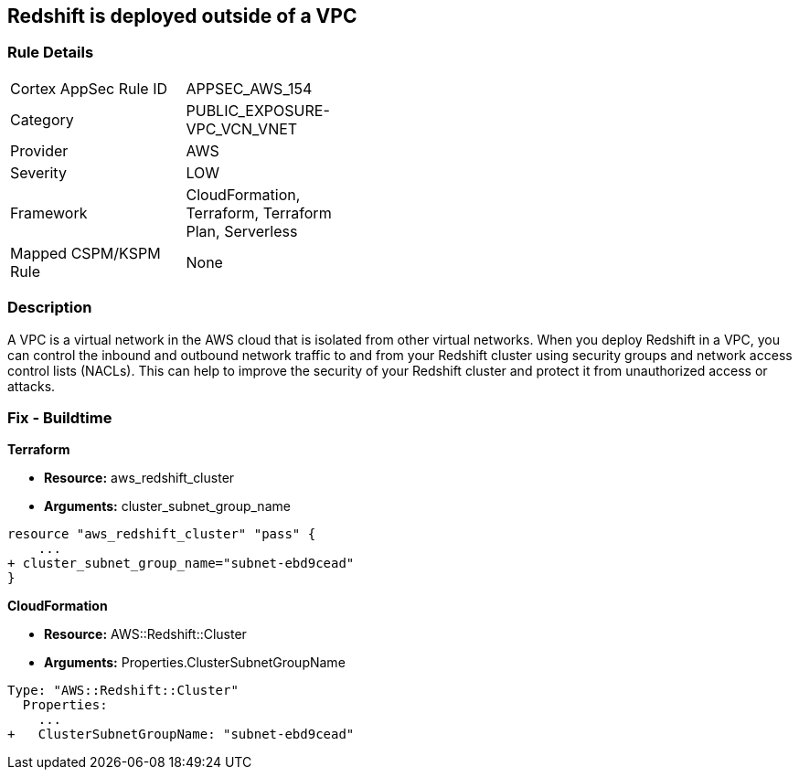 == Redshift is deployed outside of a VPC


=== Rule Details

[width=45%]
|===
|Cortex AppSec Rule ID |APPSEC_AWS_154
|Category |PUBLIC_EXPOSURE-VPC_VCN_VNET
|Provider |AWS
|Severity |LOW
|Framework |CloudFormation, Terraform, Terraform Plan, Serverless
|Mapped CSPM/KSPM Rule |None
|===


=== Description 


A VPC is a virtual network in the AWS cloud that is isolated from other virtual networks.
When you deploy Redshift in a VPC, you can control the inbound and outbound network traffic to and from your Redshift cluster using security groups and network access control lists (NACLs).
This can help to improve the security of your Redshift cluster and protect it from unauthorized access or attacks.

=== Fix - Buildtime


*Terraform* 


* *Resource:* aws_redshift_cluster
* *Arguments:* cluster_subnet_group_name


[source,go]
----
resource "aws_redshift_cluster" "pass" {
    ...
+ cluster_subnet_group_name="subnet-ebd9cead"
}
----


*CloudFormation* 


* *Resource:* AWS::Redshift::Cluster
* *Arguments:* Properties.ClusterSubnetGroupName


[source,yaml]
----
Type: "AWS::Redshift::Cluster"
  Properties:
    ...
+   ClusterSubnetGroupName: "subnet-ebd9cead"
----
